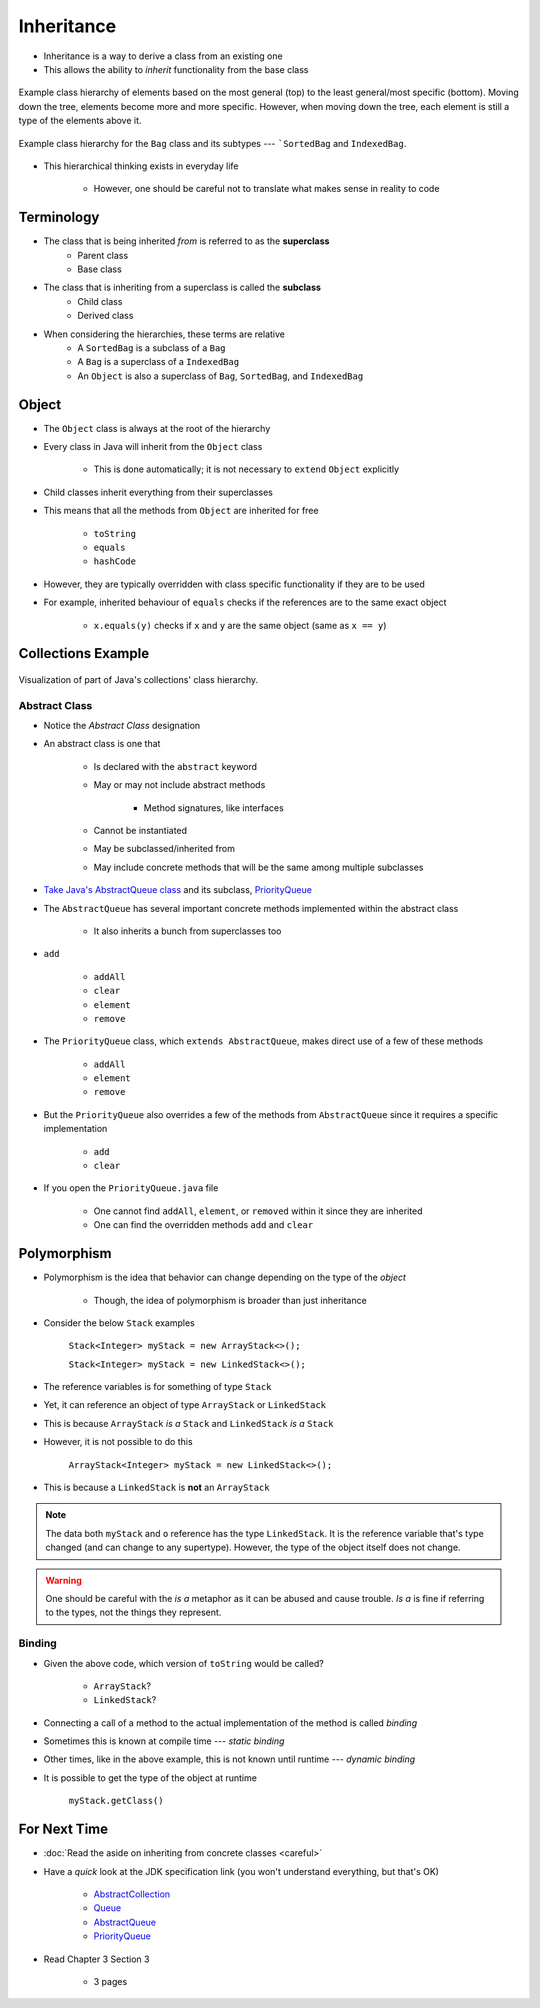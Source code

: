 ***********
Inheritance
***********

* Inheritance is a way to derive a class from an existing one
* This allows the ability to *inherit* functionality from the base class

.. figure:: vehicle.png
    :width: 500 px
    :align: center

    Example class hierarchy of elements based on the most general (top) to the least general/most specific (bottom).
    Moving down the tree, elements become more and more specific. However, when moving down the tree, each element is
    still a type of the elements above it.


.. figure:: bag.png
    :width: 500 px
    :align: center

    Example class hierarchy for the ``Bag`` class and its subtypes --- ```SortedBag`` and ``IndexedBag``.


* This hierarchical thinking exists in everyday life

    * However, one should be careful not to translate what makes sense in reality to code



Terminology
===========

* The class that is being inherited *from* is referred to as the **superclass**
    * Parent class
    * Base class

* The class that is inheriting from a superclass is called the **subclass**
    * Child class
    * Derived class

* When considering the hierarchies, these terms are relative
    * A ``SortedBag`` is a subclass of a ``Bag``
    * A ``Bag`` is a superclass of a ``IndexedBag``
    * An ``Object`` is also a superclass of ``Bag``, ``SortedBag``, and ``IndexedBag``



Object
======

* The ``Object`` class is always at the root of the hierarchy
* Every class in Java will inherit from the ``Object`` class

    * This is done automatically; it is not necessary to ``extend`` ``Object`` explicitly


* Child classes inherit everything from their superclasses
* This means that all the methods from ``Object`` are inherited for free

    * ``toString``
    * ``equals``
    * ``hashCode``


* However, they are typically overridden with class specific functionality if they are to be used
* For example, inherited behaviour of ``equals`` checks if the references are to the same exact object

    * ``x.equals(y)`` checks if ``x`` and ``y`` are the same object (same as ``x == y``)



Collections Example
===================

.. figure:: collections_inheritance.png
    :width: 750 px
    :align: center
    :target: https://en.wikipedia.org/wiki/Java_collections_framework

    Visualization of part of Java's collections' class hierarchy.



Abstract Class
--------------

* Notice the *Abstract Class* designation
* An abstract class is one that

    * Is declared with the ``abstract`` keyword
    * May or may not include abstract methods

        * Method signatures, like interfaces


    * Cannot be instantiated
    * May be subclassed/inherited from
    * May include concrete methods that will be the same among multiple subclasses


* `Take Java's AbstractQueue class <https://docs.oracle.com/en/java/javase/17/docs/api/java.base/java/util/AbstractQueue.html>`_ and its subclass, `PriorityQueue <https://docs.oracle.com/en/java/javase/17/docs/api/java.base/java/util/PriorityQueue.html>`_

* The ``AbstractQueue`` has several important concrete methods implemented within the abstract class

    * It also inherits a bunch from superclasses too


* ``add``

    * ``addAll``
    * ``clear``
    * ``element``
    * ``remove``


* The ``PriorityQueue`` class, which ``extends AbstractQueue``, makes direct use of a few of these methods

    * ``addAll``
    * ``element``
    * ``remove``


* But the ``PriorityQueue`` also overrides a few of the methods from ``AbstractQueue`` since it requires a specific implementation

    * ``add``
    * ``clear``


* If you open the ``PriorityQueue.java`` file

    * One cannot find ``addAll``, ``element``, or ``removed`` within it since they are inherited
    * One can find the overridden methods ``add`` and ``clear``



Polymorphism
============

* Polymorphism is the idea that behavior can change depending on the type of the *object*

    * Though, the idea of polymorphism is broader than just inheritance


* Consider the below ``Stack`` examples

    ``Stack<Integer> myStack = new ArrayStack<>();``

    ``Stack<Integer> myStack = new LinkedStack<>();``



* The reference variables is for something of type ``Stack``
* Yet, it can reference an object of type ``ArrayStack`` or ``LinkedStack``
* This is because ``ArrayStack`` *is a* ``Stack`` and ``LinkedStack`` *is a* ``Stack``

* However, it is not possible to do this

    ``ArrayStack<Integer> myStack = new LinkedStack<>();``


* This is because a ``LinkedStack`` is **not** an ``ArrayStack``


.. note::

    .. code-block:: java
        :linenos:

        Stack<Integer> myStack = new LinkedStack<>();
        Object o = myStack;

    The data both ``myStack`` and ``o`` reference has the type ``LinkedStack``. It is the reference variable that's type
    changed (and can change to any supertype). However, the type of the object itself does not change.


.. warning::

    One should be careful with the *is a* metaphor as it can be abused and cause trouble. *Is a* is fine if referring to
    the types, not the things they represent.



Binding
-------

.. code-block:: java
    :linenos:

    Stack<Integer> myStack;
    if (randomNumber < 50) {
        myStack = new ArrayStack<>();
    } else {
        myStack = new LinkedStack<>();
    }

    myStack.push(11);
    myStack.push(22);
    myStack.push(33);
    System.out.println(myStack);


* Given the above code, which version of ``toString`` would be called?

    * ``ArrayStack``?
    * ``LinkedStack``?


* Connecting a call of a method to the actual implementation of the method is called *binding*
* Sometimes this is known at compile time --- *static binding*
* Other times, like in the above example, this is not known until runtime --- *dynamic binding*


* It is possible to get the type of the object at runtime

    ``myStack.getClass()``



For Next Time
=============

* :doc:`Read the aside on inheriting from concrete classes <careful>`
* Have a *quick* look at the JDK specification link (you won't understand everything, but that's OK)

    * `AbstractCollection <https://docs.oracle.com/en/java/javase/17/docs/api/java.base/java/util/AbstractCollection.html>`_
    * `Queue <https://docs.oracle.com/en/java/javase/17/docs/api/java.base/java/util/Queue.html>`_
    * `AbstractQueue <https://docs.oracle.com/en/java/javase/17/docs/api/java.base/java/util/AbstractQueue.html>`_
    * `PriorityQueue <https://docs.oracle.com/en/java/javase/17/docs/api/java.base/java/util/PriorityQueue.html>`_


* Read Chapter 3 Section 3

    * 3 pages
